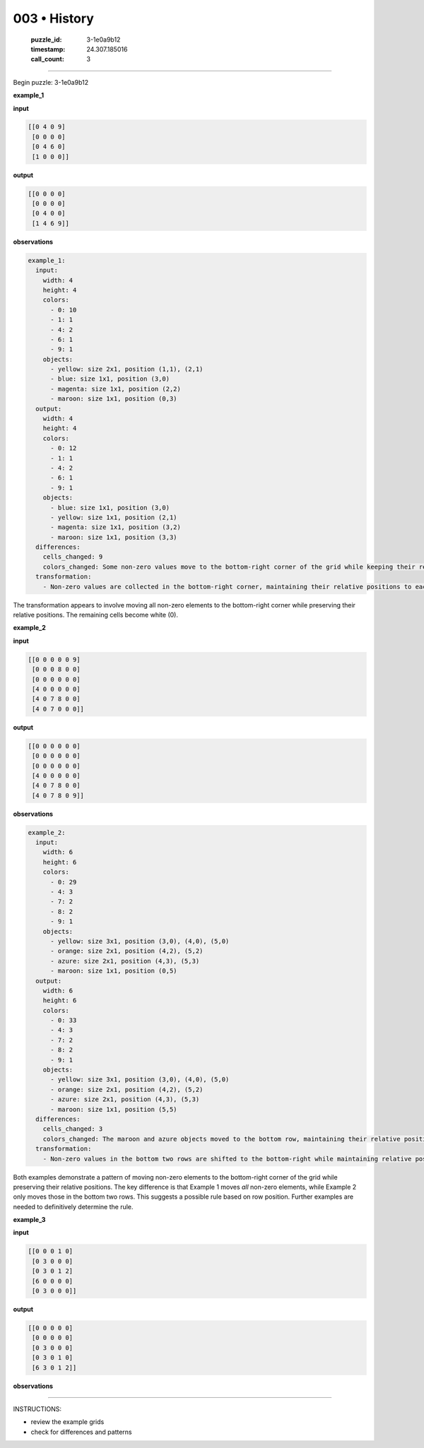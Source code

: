 003 • History
=============

   :puzzle_id: 3-1e0a9b12
   :timestamp: 24.307.185016
   :call_count: 3




====


Begin puzzle: 3-1e0a9b12



**example_1**



**input**



.. code-block::

    [[0 4 0 9]
     [0 0 0 0]
     [0 4 6 0]
     [1 0 0 0]]


.. image:: _images/000-example_1_input.png
   :alt: _images/000-example_1_input.png



**output**



.. code-block::

    [[0 0 0 0]
     [0 0 0 0]
     [0 4 0 0]
     [1 4 6 9]]


.. image:: _images/000-example_1_output.png
   :alt: _images/000-example_1_output.png



**observations**



.. code-block:: yaml

   example_1:
     input:
       width: 4
       height: 4
       colors:
         - 0: 10
         - 1: 1
         - 4: 2
         - 6: 1
         - 9: 1
       objects:
         - yellow: size 2x1, position (1,1), (2,1)
         - blue: size 1x1, position (3,0)
         - magenta: size 1x1, position (2,2)
         - maroon: size 1x1, position (0,3)
     output:
       width: 4
       height: 4
       colors:
         - 0: 12
         - 1: 1
         - 4: 2
         - 6: 1
         - 9: 1
       objects:
         - blue: size 1x1, position (3,0)
         - yellow: size 1x1, position (2,1)
         - magenta: size 1x1, position (3,2)
         - maroon: size 1x1, position (3,3)
     differences:
       cells_changed: 9
       colors_changed: Some non-zero values move to the bottom-right corner of the grid while keeping their relative positions.  The rest of the grid becomes white.
     transformation:
       - Non-zero values are collected in the bottom-right corner, maintaining their relative positions to each other.

The transformation appears to involve moving all non-zero elements to the bottom-right corner while preserving their relative positions.  The remaining cells become white (0).



**example_2**



**input**



.. code-block::

    [[0 0 0 0 0 9]
     [0 0 0 8 0 0]
     [0 0 0 0 0 0]
     [4 0 0 0 0 0]
     [4 0 7 8 0 0]
     [4 0 7 0 0 0]]


.. image:: _images/001-example_2_input.png
   :alt: _images/001-example_2_input.png



**output**



.. code-block::

    [[0 0 0 0 0 0]
     [0 0 0 0 0 0]
     [0 0 0 0 0 0]
     [4 0 0 0 0 0]
     [4 0 7 8 0 0]
     [4 0 7 8 0 9]]


.. image:: _images/001-example_2_output.png
   :alt: _images/001-example_2_output.png



**observations**



.. code-block:: yaml

   example_2:
     input:
       width: 6
       height: 6
       colors:
         - 0: 29
         - 4: 3
         - 7: 2
         - 8: 2
         - 9: 1
       objects:
         - yellow: size 3x1, position (3,0), (4,0), (5,0)
         - orange: size 2x1, position (4,2), (5,2)
         - azure: size 2x1, position (4,3), (5,3)
         - maroon: size 1x1, position (0,5)
     output:
       width: 6
       height: 6
       colors:
         - 0: 33
         - 4: 3
         - 7: 2
         - 8: 2
         - 9: 1
       objects:
         - yellow: size 3x1, position (3,0), (4,0), (5,0)
         - orange: size 2x1, position (4,2), (5,2)
         - azure: size 2x1, position (4,3), (5,3)
         - maroon: size 1x1, position (5,5)
     differences:
       cells_changed: 3
       colors_changed: The maroon and azure objects moved to the bottom row, maintaining their relative positions.
     transformation:
       - Non-zero values in the bottom two rows are shifted to the bottom-right while maintaining relative positions.  The rest remain unchanged.

Both examples demonstrate a pattern of moving non-zero elements to the bottom-right corner of the grid while preserving their relative positions.  The key difference is that Example 1 moves *all* non-zero elements, while Example 2 only moves those in the bottom two rows.  This suggests a possible rule based on row position.  Further examples are needed to definitively determine the rule.



**example_3**



**input**



.. code-block::

    [[0 0 0 1 0]
     [0 3 0 0 0]
     [0 3 0 1 2]
     [6 0 0 0 0]
     [0 3 0 0 0]]


.. image:: _images/002-example_3_input.png
   :alt: _images/002-example_3_input.png



**output**



.. code-block::

    [[0 0 0 0 0]
     [0 0 0 0 0]
     [0 3 0 0 0]
     [0 3 0 1 0]
     [6 3 0 1 2]]


.. image:: _images/002-example_3_output.png
   :alt: _images/002-example_3_output.png



**observations**



================================================================================



INSTRUCTIONS:




* review the example grids




* check for differences and patterns



.. seealso::

   - :doc:`003-prompt`
   - :doc:`003-response`

